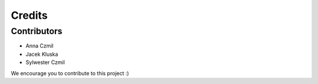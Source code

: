 =======
Credits
=======

Contributors
------------

* Anna Czmil
* Jacek Kluska
* Sylwester Czmil

We encourage you to contribute to this project :)
